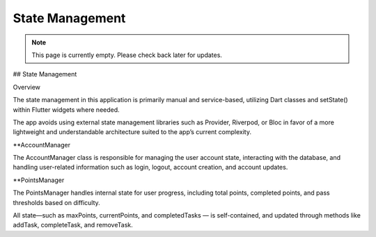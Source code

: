 State Management
===============
.. note:: This page is currently empty. Please check back later for updates.

## State Management

Overview

The state management in this application is primarily manual and service-based, utilizing Dart classes and setState() within Flutter widgets where needed. 

The app avoids using external state management libraries such as Provider, Riverpod, or Bloc in favor of a more lightweight and understandable architecture suited to the app’s current complexity.

**AccountManager

The AccountManager class is responsible for managing the user account state, interacting with the database, and handling user-related information such as login, 
logout, account creation, and account updates.

**PointsManager

The PointsManager handles internal state for user progress, including total points, completed points, and pass thresholds based on difficulty.

All state—such as maxPoints, currentPoints, and completedTasks — is self-contained, and updated through methods like addTask, completeTask, and removeTask.

